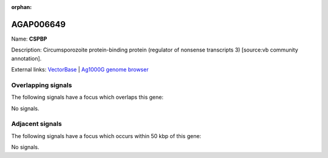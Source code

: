 :orphan:

AGAP006649
=============



Name: **CSPBP**

Description: Circumsporozoite protein-binding protein (regulator of nonsense transcripts 3) [source:vb community annotation].

External links:
`VectorBase <https://www.vectorbase.org/Anopheles_gambiae/Gene/Summary?g=AGAP006649>`_ |
`Ag1000G genome browser <https://www.malariagen.net/apps/ag1000g/phase1-AR3/index.html?genome_region=2L:35666831-35668902#genomebrowser>`_

Overlapping signals
-------------------

The following signals have a focus which overlaps this gene:



No signals.



Adjacent signals
----------------

The following signals have a focus which occurs within 50 kbp of this gene:



No signals.


